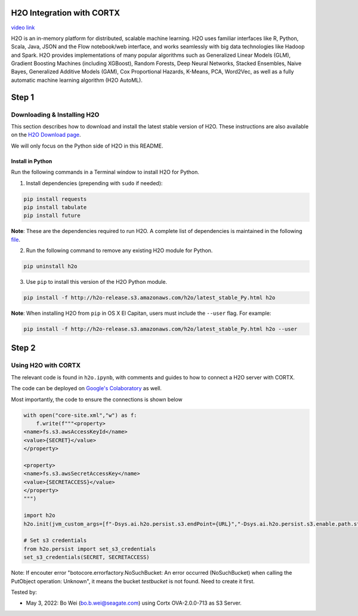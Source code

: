 ##########################
H2O Integration with CORTX
##########################

`video link <https://vimeo.com/582061280>`__

H2O is an in-memory platform for distributed, scalable machine learning. H2O uses familiar interfaces like R, Python, Scala, Java, JSON and the Flow notebook/web interface, and works seamlessly with big data technologies like Hadoop and Spark. H2O provides implementations of many popular algorithms such as Generalized Linear Models (GLM), Gradient Boosting Machines (including XGBoost), Random Forests, Deep Neural Networks, Stacked Ensembles, Naive Bayes, Generalized Additive Models (GAM), Cox Proportional Hazards, K-Means, PCA, Word2Vec, as well as a fully automatic machine learning algorithm (H2O AutoML).

######
Step 1
######

Downloading & Installing H2O
============================

This section describes how to download and install the latest stable version of H2O. These instructions are also available on the `H2O Download page <http://h2o-release.s3.amazonaws.com/h2o/latest_stable.html>`__. 

We will only focus on the Python side of H2O in this README.

Install in Python
-----------------

Run the following commands in a Terminal window to install H2O for Python. 

1. Install dependencies (prepending with ``sudo`` if needed):

.. code-block:: bash

	pip install requests
	pip install tabulate
	pip install future

**Note**: These are the dependencies required to run H2O. A complete list of dependencies is maintained in the following `file <https://github.com/h2oai/h2o-3/blob/master/h2o-py/conda/h2o/meta.yaml>`__.

2. Run the following command to remove any existing H2O module for Python.

.. code-block:: bash

    pip uninstall h2o

3. Use ``pip`` to install this version of the H2O Python module.

.. code-block:: bash

	pip install -f http://h2o-release.s3.amazonaws.com/h2o/latest_stable_Py.html h2o

**Note**: When installing H2O from ``pip`` in OS X El Capitan, users must include the ``--user`` flag. For example:

.. code-block:: bash
	
   pip install -f http://h2o-release.s3.amazonaws.com/h2o/latest_stable_Py.html h2o --user

######
Step 2
######
   

Using H2O with CORTX
====================

The relevant code is found in ``h2o.ipynb``, with comments and guides to how to connect a H2O server with CORTX. 

The code can be deployed on `Google's Colaboratory <https://research.google.com/colaboratory/>`__ as well.


Most importantly, the code to ensure the connections is shown below

.. code-block:: python

    with open("core-site.xml","w") as f:
        f.write(f"""<property>
    <name>fs.s3.awsAccessKeyId</name>
    <value>{SECRET}</value>
    </property>

    <property>
    <name>fs.s3.awsSecretAccessKey</name>
    <value>{SECRETACCESS}</value>
    </property>
    """)
        
    import h2o
    h2o.init(jvm_custom_args=[f"-Dsys.ai.h2o.persist.s3.endPoint={URL}","-Dsys.ai.h2o.persist.s3.enable.path.style=true"],extra_classpath=["-hdfs_config core-site.xml"])

    # Set s3 credentials
    from h2o.persist import set_s3_credentials
    set_s3_credentials(SECRET, SECRETACCESS)

Note: If encouter error "botocore.errorfactory.NoSuchBucket: An error occurred (NoSuchBucket) when calling the PutObject operation: Unknown", it means the bucket `testbucket` is not found. Need to create it first.


Tested by:

- May 3, 2022: Bo Wei (bo.b.wei@seagate.com) using Cortx OVA-2.0.0-713 as S3 Server.
